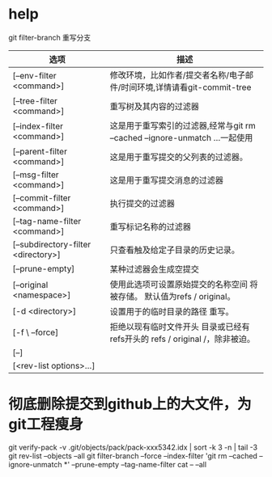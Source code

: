* help
  git filter-branch 重写分支
  | 选项                                | 描述                                                                        |
  |-------------------------------------+-----------------------------------------------------------------------------|
  | [--env-filter <command>]            | 修改环境，比如作者/提交者名称/电子邮件/时间环境,详情请看git-commit-tree     |
  | [--tree-filter <command>]           | 重写树及其内容的过滤器                                                      |
  | [--index-filter <command>]          | 这是用于重写索引的过滤器,经常与git rm --cached --ignore-unmatch ...一起使用 |
  | [--parent-filter <command>]         | 这是用于重写提交的父列表的过滤器。                                          |
  | [--msg-filter <command>]            | 这是用于重写提交消息的过滤器                                                |
  | [--commit-filter <command>]         | 执行提交的过滤器                                                            |
  | [--tag-name-filter <command>]       | 重写标记名称的过滤器                                                        |
  | [--subdirectory-filter <directory>] | 只查看触及给定子目录的历史记录。                                            |
  | [--prune-empty]                     | 某种过滤器会生成空提交                                                      |
  | [--original <namespace>]            | 使用此选项可设置原始提交的名称空间 将被存储。 默认值为refs / original。     |
  | [-d <directory>]                    | 设置用于的临时目录的路径 重写。                                             |
  | [-f \ --force]                      | 拒绝以现有临时文件开头 目录或已经有refs开头的 refs / original /，除非被迫。 |
  | [--]                                |                                                                             |
  | [<rev-list options>...]             |                                                                             |
* 彻底删除提交到github上的大文件，为git工程瘦身
  git verify-pack -v .git/objects/pack/pack-xxx5342.idx | sort -k 3 -n | tail -3
  git rev-list --objects --all
  git filter-branch --force --index-filter 'git rm --cached --ignore-unmatch *' --prune-empty --tag-name-filter cat -- --all
